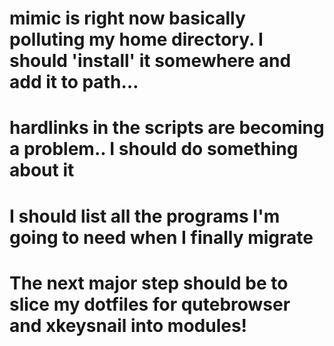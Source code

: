 * mimic is right now basically polluting my home directory. I should 'install' it somewhere and add it to path...
* hardlinks in the scripts are becoming a problem.. I should do something about it
* I should list all the programs I'm going to need when I finally migrate
* The next major step should be to slice my dotfiles for qutebrowser and xkeysnail into modules!
